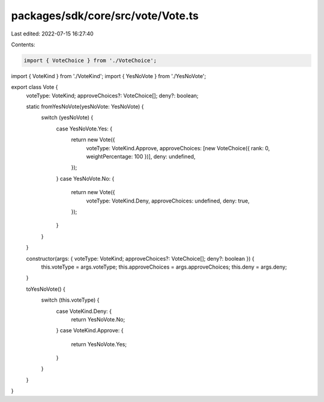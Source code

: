 packages/sdk/core/src/vote/Vote.ts
==================================

Last edited: 2022-07-15 16:27:40

Contents:

.. code-block:: ts

    import { VoteChoice } from './VoteChoice';
import { VoteKind } from './VoteKind';
import { YesNoVote } from './YesNoVote';

export class Vote {
  voteType: VoteKind;
  approveChoices?: VoteChoice[];
  deny?: boolean;

  static fromYesNoVote(yesNoVote: YesNoVote) {
    switch (yesNoVote) {
      case YesNoVote.Yes: {
        return new Vote({
          voteType: VoteKind.Approve,
          approveChoices: [new VoteChoice({ rank: 0, weightPercentage: 100 })],
          deny: undefined,
        });
      }
      case YesNoVote.No: {
        return new Vote({
          voteType: VoteKind.Deny,
          approveChoices: undefined,
          deny: true,
        });
      }
    }
  }

  constructor(args: { voteType: VoteKind; approveChoices?: VoteChoice[]; deny?: boolean }) {
    this.voteType = args.voteType;
    this.approveChoices = args.approveChoices;
    this.deny = args.deny;
  }

  toYesNoVote() {
    switch (this.voteType) {
      case VoteKind.Deny: {
        return YesNoVote.No;
      }
      case VoteKind.Approve: {
        return YesNoVote.Yes;
      }
    }
  }
}


